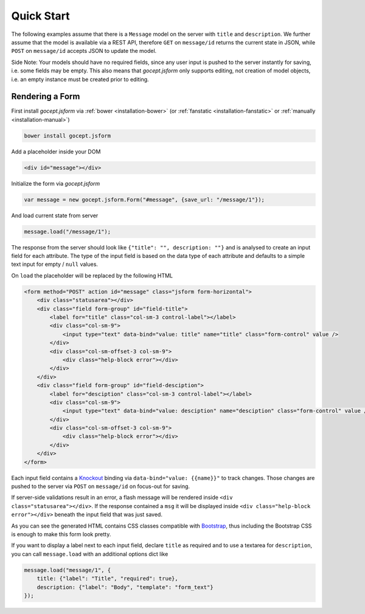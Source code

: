 ===========
Quick Start
===========

The following examples assume that there is a ``Message`` model on the server with ``title`` and ``description``. We further assume that the model is available via a REST API, therefore ``GET`` on ``message/id`` returns the current state in JSON, while ``POST`` on ``message/id`` accepts JSON to update the model.

Side Note: Your models should have no required fields, since any user input is pushed to the server instantly for saving, i.e. some fields may be empty. This also means that `gocept.jsform` only supports editing, not creation of model objects, i.e. an empty instance must be created prior to editing.


Rendering a Form
================

First install `gocept.jsform` via :ref:`bower <installation-bower>` (or :ref:`fanstatic <installation-fanstatic>` or :ref:`manually <installation-manual>`)

.. code-block:: bash

    bower install gocept.jsform

Add a placeholder inside your DOM

.. code-block:: html

    <div id="message"></div>

Initialize the form via `gocept.jsform`

.. code-block:: javascript

    var message = new gocept.jsform.Form("#message", {save_url: "/message/1"});

And load current state from server

.. code-block:: javascript

    message.load("/message/1");

The response from the server should look like ``{"title": "", description: ""}`` and is analysed to create an input field for each attribute. The type of the input field is based on the data type of each attribute and defaults to a simple text input for empty / ``null`` values.

On ``load`` the placeholder will be replaced by the following HTML

.. code-block:: html

    <form method="POST" action id="message" class="jsform form-horizontal">
        <div class="statusarea"></div>
        <div class="field form-group" id="field-title">
            <label for="title" class="col-sm-3 control-label"></label>
            <div class="col-sm-9">
                <input type="text" data-bind="value: title" name="title" class="form-control" value />
            </div>
            <div class="col-sm-offset-3 col-sm-9">
                <div class="help-block error"></div>
            </div>
        </div>
        <div class="field form-group" id="field-desciption">
            <label for="desciption" class="col-sm-3 control-label"></label>
            <div class="col-sm-9">
                <input type="text" data-bind="value: desciption" name="desciption" class="form-control" value />
            </div>
            <div class="col-sm-offset-3 col-sm-9">
                <div class="help-block error"></div>
            </div>
        </div>
    </form>


Each input field contains a `Knockout <http://knockoutjs.com/>`_ binding via ``data-bind="value: {{name}}"`` to track changes. Those changes are pushed to the server via ``POST`` on ``message/id`` on focus-out for saving.

If server-side validations result in an error, a flash message will be rendered inside ``<div class="statusarea"></div>``. If the response contained a ``msg`` it will be displayed inside ``<div class="help-block error"></div>`` beneath the input field that was just saved.

As you can see the generated HTML contains CSS classes compatible with `Bootstrap <http://getbootstrap.com/>`_, thus including the Bootstrap CSS is enough to make this form look pretty.

If you want to display a label next to each input field, declare ``title`` as required and to use a textarea for ``description``, you can call ``message.load`` with an additional options dict like

.. code-block:: javascript

    message.load("message/1", {
        title: {"label": "Title", "required": true},
        description: {"label": "Body", "template": "form_text"}
    });
